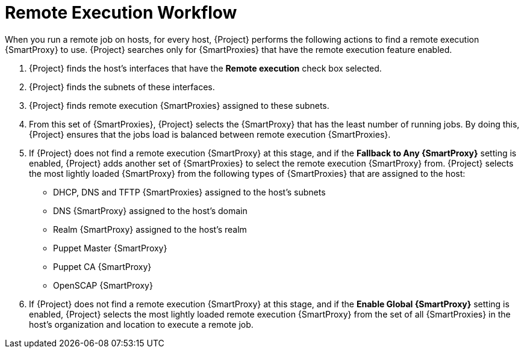 [id="remote-execution-workflow_{context}"]

= Remote Execution Workflow

When you run a remote job on hosts, for every host, {Project} performs the following actions to find a remote execution {SmartProxy} to use. {Project} searches only for {SmartProxies} that have the remote execution feature enabled.

. {Project} finds the host's interfaces that have the *Remote execution* check box selected.
. {Project} finds the subnets of these interfaces.
. {Project} finds remote execution {SmartProxies} assigned to these subnets.
. From this set of {SmartProxies}, {Project} selects the {SmartProxy} that has the least number of running jobs. By doing this, {Project} ensures that the jobs load is balanced between remote execution {SmartProxies}.
. If {Project} does not find a remote execution {SmartProxy} at this stage, and if the *Fallback to Any {SmartProxy}* setting is enabled, {Project} adds another set of {SmartProxies} to select the remote execution {SmartProxy} from. {Project} selects the most lightly loaded {SmartProxy} from the following types of {SmartProxies} that are assigned to the host:
+
* DHCP, DNS and TFTP {SmartProxies} assigned to the host's subnets
* DNS {SmartProxy} assigned to the host's domain
* Realm {SmartProxy} assigned to the host's realm
* Puppet Master {SmartProxy}
* Puppet CA {SmartProxy}
* OpenSCAP {SmartProxy}

+
. If {Project} does not find a remote execution {SmartProxy} at this stage, and if the *Enable Global {SmartProxy}* setting is enabled, {Project} selects the most lightly loaded remote execution {SmartProxy} from the set of all {SmartProxies} in the host's organization and location to execute a remote job.
